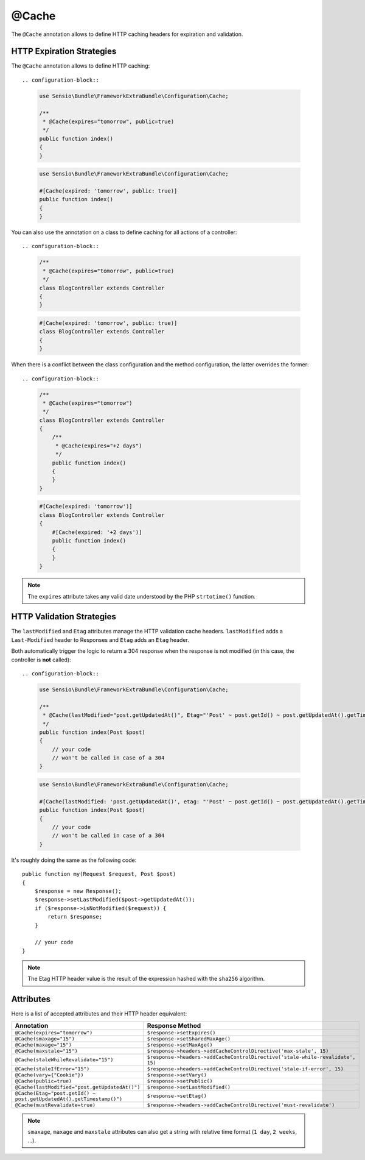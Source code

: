 @Cache
======

The ``@Cache`` annotation allows to define HTTP caching headers for expiration
and validation.

HTTP Expiration Strategies
--------------------------

The ``@Cache`` annotation allows to define HTTP caching::

.. configuration-block::

    .. code-block:: php-annotations

        use Sensio\Bundle\FrameworkExtraBundle\Configuration\Cache;

        /**
         * @Cache(expires="tomorrow", public=true)
         */
        public function index()
        {
        }

    .. code-block:: php-attributes

        use Sensio\Bundle\FrameworkExtraBundle\Configuration\Cache;

        #[Cache(expired: 'tomorrow', public: true)]
        public function index()
        {
        }

You can also use the annotation on a class to define caching for all actions
of a controller::

.. configuration-block::

    .. code-block:: php-annotations

        /**
         * @Cache(expires="tomorrow", public=true)
         */
        class BlogController extends Controller
        {
        }

    .. code-block:: php-attributes

        #[Cache(expired: 'tomorrow', public: true)]
        class BlogController extends Controller
        {
        }

When there is a conflict between the class configuration and the method
configuration, the latter overrides the former::

.. configuration-block::

    .. code-block:: php-annotations

        /**
         * @Cache(expires="tomorrow")
         */
        class BlogController extends Controller
        {
            /**
             * @Cache(expires="+2 days")
             */
            public function index()
            {
            }
        }

    .. code-block:: php-attributes

        #[Cache(expired: 'tomorrow')]
        class BlogController extends Controller
        {
            #[Cache(expired: '+2 days')]
            public function index()
            {
            }
        }



.. note::

   The ``expires`` attribute takes any valid date understood by the PHP
   ``strtotime()`` function.

HTTP Validation Strategies
--------------------------

The ``lastModified`` and ``Etag`` attributes manage the HTTP validation cache
headers. ``lastModified`` adds a ``Last-Modified`` header to Responses and
``Etag`` adds an ``Etag`` header.

Both automatically trigger the logic to return a 304 response when the
response is not modified (in this case, the controller is **not** called)::

.. configuration-block::

    .. code-block:: php-annotations

        use Sensio\Bundle\FrameworkExtraBundle\Configuration\Cache;

        /**
         * @Cache(lastModified="post.getUpdatedAt()", Etag="'Post' ~ post.getId() ~ post.getUpdatedAt().getTimestamp()")
         */
        public function index(Post $post)
        {
            // your code
            // won't be called in case of a 304
        }

    .. code-block:: php-attributes

        use Sensio\Bundle\FrameworkExtraBundle\Configuration\Cache;

        #[Cache(lastModified: 'post.getUpdatedAt()', etag: "'Post' ~ post.getId() ~ post.getUpdatedAt().getTimestamp()")]
        public function index(Post $post)
        {
            // your code
            // won't be called in case of a 304
        }

It's roughly doing the same as the following code::

    public function my(Request $request, Post $post)
    {
        $response = new Response();
        $response->setLastModified($post->getUpdatedAt());
        if ($response->isNotModified($request)) {
            return $response;
        }

        // your code
    }

.. note::

    The Etag HTTP header value is the result of the expression hashed with the
    ``sha256`` algorithm.

Attributes
----------

Here is a list of accepted attributes and their HTTP header equivalent:

======================================================================= ===================================================================
Annotation                                                              Response Method
======================================================================= ===================================================================
``@Cache(expires="tomorrow")``                                          ``$response->setExpires()``
``@Cache(smaxage="15")``                                                ``$response->setSharedMaxAge()``
``@Cache(maxage="15")``                                                 ``$response->setMaxAge()``
``@Cache(maxstale="15")``                                               ``$response->headers->addCacheControlDirective('max-stale', 15)``
``@Cache(staleWhileRevalidate="15")``                                   ``$response->headers->addCacheControlDirective('stale-while-revalidate', 15)``
``@Cache(staleIfError="15")``                                           ``$response->headers->addCacheControlDirective('stale-if-error', 15)``
``@Cache(vary={"Cookie"})``                                             ``$response->setVary()``
``@Cache(public=true)``                                                 ``$response->setPublic()``
``@Cache(lastModified="post.getUpdatedAt()")``                          ``$response->setLastModified()``
``@Cache(Etag="post.getId() ~ post.getUpdatedAt().getTimestamp()")``    ``$response->setEtag()``
``@Cache(mustRevalidate=true)``                                         ``$response->headers->addCacheControlDirective('must-revalidate')``
======================================================================= ===================================================================

.. note::

    ``smaxage``, ``maxage`` and ``maxstale`` attributes can also get a string
    with relative time format (``1 day``, ``2 weeks``, ...).
